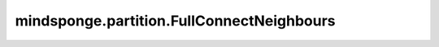 mindsponge.partition.FullConnectNeighbours
==========================================

.. py:class:: mindsponge.partition.FullConnectNeighbours(num_atoms)

    全连接邻居列表。

    参数：
        - **num_atoms** (int) - 原子数量。

    .. py:method:: print_info()

        打印信息。

    .. py:method:: set_exclude_index(_exclude_index)

        虚变数。

        参数：
            - **_exclude_index** (Tensor) - 排除的索引。